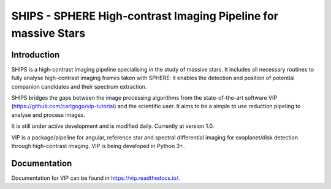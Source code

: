SHIPS - SPHERE High-contrast Imaging Pipeline for massive Stars
=====================================

Introduction
-------------

SHIPS is a high-contrast imaging pipeline specialising in the study of massive stars. It includes all necessary routines to fully analyse high-contrast imaging frames taken with SPHERE: it enables the detection and position of potential companion candidates and their spectrum extraction.

SHIPS bridges the gaps between the image processing algorithms from the state-of-the-art software VIP (https://github.com/carlgogo/vip-tutorial) and the scientific user. It aims to be a simple to use reduction pipeling to analyse and process images. 

It is still under active development and is modified daily. Currently at version 1.0.

VIP is a package/pipeline for angular, reference star and spectral
differential imaging for exoplanet/disk detection through high-contrast imaging.
VIP is being developed in Python 3+.


Documentation
-------------
Documentation for VIP can be found in https://vip.readthedocs.io/.
